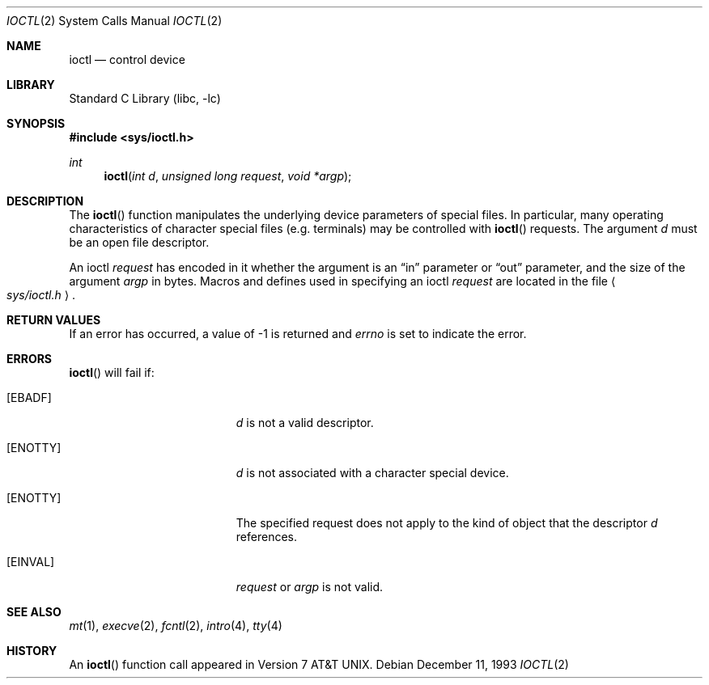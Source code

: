 .\"	$NetBSD: ioctl.2,v 1.9.6.1 2001/10/08 20:21:48 nathanw Exp $
.\"
.\" Copyright (c) 1980, 1991, 1993
.\"	The Regents of the University of California.  All rights reserved.
.\"
.\" Redistribution and use in source and binary forms, with or without
.\" modification, are permitted provided that the following conditions
.\" are met:
.\" 1. Redistributions of source code must retain the above copyright
.\"    notice, this list of conditions and the following disclaimer.
.\" 2. Redistributions in binary form must reproduce the above copyright
.\"    notice, this list of conditions and the following disclaimer in the
.\"    documentation and/or other materials provided with the distribution.
.\" 3. All advertising materials mentioning features or use of this software
.\"    must display the following acknowledgement:
.\"	This product includes software developed by the University of
.\"	California, Berkeley and its contributors.
.\" 4. Neither the name of the University nor the names of its contributors
.\"    may be used to endorse or promote products derived from this software
.\"    without specific prior written permission.
.\"
.\" THIS SOFTWARE IS PROVIDED BY THE REGENTS AND CONTRIBUTORS ``AS IS'' AND
.\" ANY EXPRESS OR IMPLIED WARRANTIES, INCLUDING, BUT NOT LIMITED TO, THE
.\" IMPLIED WARRANTIES OF MERCHANTABILITY AND FITNESS FOR A PARTICULAR PURPOSE
.\" ARE DISCLAIMED.  IN NO EVENT SHALL THE REGENTS OR CONTRIBUTORS BE LIABLE
.\" FOR ANY DIRECT, INDIRECT, INCIDENTAL, SPECIAL, EXEMPLARY, OR CONSEQUENTIAL
.\" DAMAGES (INCLUDING, BUT NOT LIMITED TO, PROCUREMENT OF SUBSTITUTE GOODS
.\" OR SERVICES; LOSS OF USE, DATA, OR PROFITS; OR BUSINESS INTERRUPTION)
.\" HOWEVER CAUSED AND ON ANY THEORY OF LIABILITY, WHETHER IN CONTRACT, STRICT
.\" LIABILITY, OR TORT (INCLUDING NEGLIGENCE OR OTHERWISE) ARISING IN ANY WAY
.\" OUT OF THE USE OF THIS SOFTWARE, EVEN IF ADVISED OF THE POSSIBILITY OF
.\" SUCH DAMAGE.
.\"
.\"     @(#)ioctl.2	8.2 (Berkeley) 12/11/93
.\"
.Dd December 11, 1993
.Dt IOCTL 2
.Os
.Sh NAME
.Nm ioctl
.Nd control device
.Sh LIBRARY
.Lb libc
.Sh SYNOPSIS
.Fd #include <sys/ioctl.h>
.Ft int
.Fn ioctl "int d" "unsigned long request" "void *argp"
.Sh DESCRIPTION
The
.Fn ioctl
function manipulates the underlying device parameters of special files.
In particular, many operating
characteristics of character special files (e.g. terminals)
may be controlled with
.Fn ioctl
requests.
The argument
.Fa d
must be an open file descriptor.
.Pp
An  ioctl
.Fa request
has encoded in it whether the argument is an
.Dq in
parameter
or
.Dq out
parameter, and the size of the argument
.Fa argp
in bytes.
Macros and defines used in specifying an ioctl
.Fa request
are located in the file
.Ao Pa sys/ioctl.h Ac .
.Sh RETURN VALUES
If an error has occurred, a value of -1 is returned and
.Va errno
is set to indicate the error.
.Sh ERRORS
.Fn ioctl
will fail if:
.Bl -tag -width Er
.It Bq Er EBADF
.Fa d
is not a valid descriptor.
.It Bq Er ENOTTY
.Fa d
is not associated with a character
special device.
.It Bq Er ENOTTY
The specified request does not apply to the kind
of object that the descriptor
.Fa d
references.
.It Bq Er EINVAL
.Fa request
or
.Fa argp
is not valid.
.El
.Sh SEE ALSO
.Xr mt 1 ,
.Xr execve 2 ,
.Xr fcntl 2 ,
.Xr intro 4 ,
.Xr tty 4
.Sh HISTORY
An
.Fn ioctl
function call appeared in
.At v7 .
